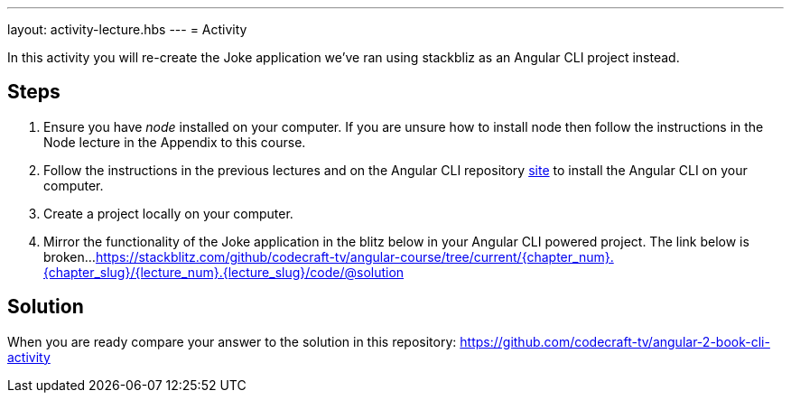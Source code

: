 ---
layout: activity-lecture.hbs
---
= Activity

In this activity you will re-create the Joke application we've ran using stackbliz as an Angular CLI project instead.

== Steps

. Ensure you have _node_ installed on your computer. If you are unsure how to install node then follow the instructions in the Node lecture in the Appendix to this course.

. Follow the instructions in the previous lectures and on the Angular CLI repository https://github.com/angular/angular-cli[site] to install the Angular CLI on your computer.

. Create a project locally on your computer.

. Mirror the functionality of the Joke application in the blitz below in your Angular CLI powered project.
The link below is broken...
https://stackblitz.com/github/codecraft-tv/angular-course/tree/current/{chapter_num}.{chapter_slug}/{lecture_num}.{lecture_slug}/code/@solution[https://stackblitz.com/github/codecraft-tv/angular-course/tree/current/{chapter_num}.{chapter_slug}/{lecture_num}.{lecture_slug}/code/@solution, window="_blank"]

== Solution

When you are ready compare your answer to the solution in this repository: https://github.com/codecraft-tv/angular-2-book-cli-activity


